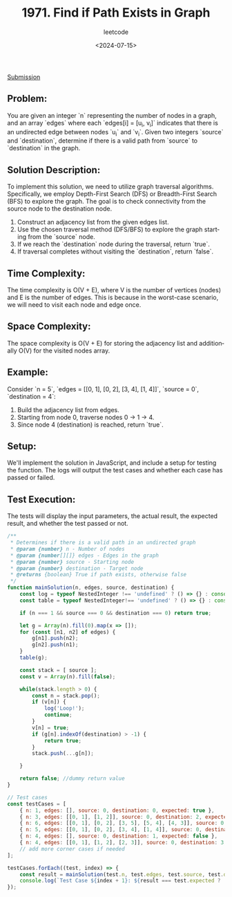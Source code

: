 ﻿#+title: 1971. Find if Path Exists in Graph
#+subtitle: leetcode
#+date: <2024-07-15>
#+language: en

[[https://leetcode.com/submissions/detail/1322501261/][Submission]]

** Problem:
You are given an integer `n` representing the number of nodes in a graph, and an array `edges` where each `edges[i] = [u_i, v_i]` indicates that there is an undirected edge between nodes `u_i` and `v_i`. Given two integers `source` and `destination`, determine if there is a valid path from `source` to `destination` in the graph.

** Solution Description:
To implement this solution, we need to utilize graph traversal algorithms. Specifically, we employ Depth-First Search (DFS) or Breadth-First Search (BFS) to explore the graph. The goal is to check connectivity from the source node to the destination node.

1. Construct an adjacency list from the given edges list.
2. Use the chosen traversal method (DFS/BFS) to explore the graph starting from the `source` node.
3. If we reach the `destination` node during the traversal, return `true`.
4. If traversal completes without visiting the `destination`, return `false`.

** Time Complexity:
The time complexity is O(V + E), where V is the number of vertices (nodes) and E is the number of edges. This is because in the worst-case scenario, we will need to visit each node and edge once.

** Space Complexity:
The space complexity is O(V + E) for storing the adjacency list and additionally O(V) for the visited nodes array.

** Example:
Consider `n = 5`, `edges = [[0, 1], [0, 2], [3, 4], [1, 4]]`, `source = 0`, `destination = 4`:
1. Build the adjacency list from edges.
2. Starting from node 0, traverse nodes 0 -> 1 -> 4.
3. Since node 4 (destination) is reached, return `true`.

** Setup:
We'll implement the solution in JavaScript, and include a setup for testing the function. The logs will output the test cases and whether each case has passed or failed.

** Test Execution:
The tests will display the input parameters, the actual result, the expected result, and whether the test passed or not.


#+begin_src js :tangle "1971_find_if_path_exists_in_graph.js"
/**
 ,* Determines if there is a valid path in an undirected graph
 ,* @param {number} n - Number of nodes
 ,* @param {number[][]} edges - Edges in the graph
 ,* @param {number} source - Starting node
 ,* @param {number} destination - Target node
 ,* @returns {boolean} True if path exists, otherwise false
 ,*/
function mainSolution(n, edges, source, destination) {
    const log = typeof NestedInteger !== 'undefined' ? () => {} : console.log;
    const table = typeof NestedInteger!== 'undefined' ? () => {} : console.table;

    if (n === 1 && source === 0 && destination === 0) return true;

    let g = Array(n).fill(0).map(x => []);
    for (const [n1, n2] of edges) {
        g[n1].push(n2);
        g[n2].push(n1);
    }
    table(g);

    const stack = [ source ];
    const v = Array(n).fill(false);

    while(stack.length > 0) {
        const n = stack.pop();
        if (v[n]) {
            log('Loop!');
            continue;
        }
        v[n] = true;
        if (g[n].indexOf(destination) > -1) {
            return true;
        }
        stack.push(...g[n]);

    }

    return false; //dummy return value
}

// Test cases
const testCases = [
    { n: 1, edges: [], source: 0, destination: 0, expected: true },
    { n: 3, edges: [[0, 1], [1, 2]], source: 0, destination: 2, expected: true },
    { n: 6, edges: [[0, 1], [0, 2], [3, 5], [5, 4], [4, 3]], source: 0, destination: 5, expected: false },
    { n: 5, edges: [[0, 1], [0, 2], [3, 4], [1, 4]], source: 0, destination: 4, expected: true },
    { n: 4, edges: [], source: 0, destination: 1, expected: false },
    { n: 4, edges: [[0, 1], [1, 2], [2, 3]], source: 0, destination: 3, expected: true }
    // add more corner cases if needed
];

testCases.forEach((test, index) => {
    const result = mainSolution(test.n, test.edges, test.source, test.destination);
    console.log(`Test Case ${index + 1}: ${result === test.expected ? 'Passed' : 'Failed'} (Expected: ${test.expected}, Got: ${result})`);
});
#+end_src

#+RESULTS:
#+begin_example
Test Case 1: Passed (Expected: true, Got: true)
┌─────────┬───┬───┐
│ (index) │ 0 │ 1 │
├─────────┼───┼───┤
│    0    │ 1 │   │
│    1    │ 0 │ 2 │
│    2    │ 1 │   │
└─────────┴───┴───┘
Test Case 2: Passed (Expected: true, Got: true)
┌─────────┬───┬───┐
│ (index) │ 0 │ 1 │
├─────────┼───┼───┤
│    0    │ 1 │ 2 │
│    1    │ 0 │   │
│    2    │ 0 │   │
│    3    │ 5 │ 4 │
│    4    │ 5 │ 3 │
│    5    │ 3 │ 4 │
└─────────┴───┴───┘
Loop!
Loop!
Test Case 3: Passed (Expected: false, Got: false)
┌─────────┬───┬───┐
│ (index) │ 0 │ 1 │
├─────────┼───┼───┤
│    0    │ 1 │ 2 │
│    1    │ 0 │ 4 │
│    2    │ 0 │   │
│    3    │ 4 │   │
│    4    │ 3 │ 1 │
└─────────┴───┴───┘
Loop!
Test Case 4: Passed (Expected: true, Got: true)
┌─────────┐
│ (index) │
├─────────┤
│    0    │
│    1    │
│    2    │
│    3    │
└─────────┘
Test Case 5: Passed (Expected: false, Got: false)
┌─────────┬───┬───┐
│ (index) │ 0 │ 1 │
├─────────┼───┼───┤
│    0    │ 1 │   │
│    1    │ 0 │ 2 │
│    2    │ 1 │ 3 │
│    3    │ 2 │   │
└─────────┴───┴───┘
Test Case 6: Passed (Expected: true, Got: true)
undefined
#+end_example

